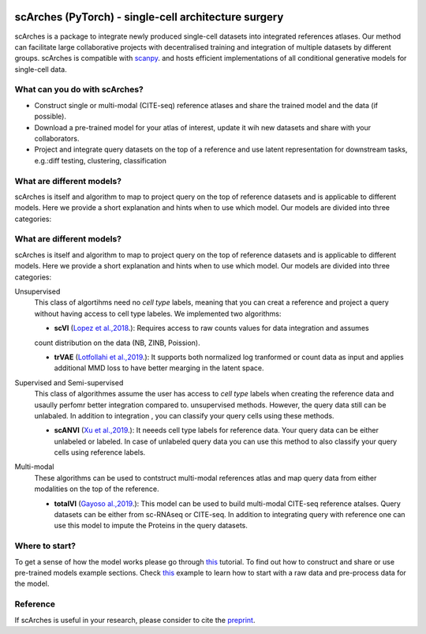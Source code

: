 |PyPI| |travis| |Docs|

scArches (PyTorch) - single-cell architecture surgery
=========================================================================
.. raw:: html

 <img src="https://user-images.githubusercontent.com/33202701/89729020-15f7c200-da32-11ea-989b-1b9a3283f642.png" width="700px" align="center">

scArches is a package to integrate newly produced single-cell datasets into integrated references atlases. Our method can facilitate large collaborative projects with decentralised training and integration of multiple datasets by different groups. scArches is compatible with `scanpy <https://scanpy.readthedocs.io/en/stable/>`_. and hosts efficient implementations of all conditional generative models for single-cell data.


What can you do with scArches?
-------------------------------
- Construct single or multi-modal (CITE-seq) reference atlases and share the trained model and the data (if possible).
- Download a pre-trained model for your atlas of interest, update it wih new datasets and share with your collaborators.
- Project and integrate query datasets on the top of a reference and use latent representation for downstream tasks, e.g.:diff testing, clustering, classification


What are different models?
---------------
scArches is itself and algorithm to map to project query on the top of reference datasets and is applicable
to different models. Here we provide a short explanation and hints when to use which model. Our models are divided into
three categories:


What are different models?
---------------
scArches is itself and algorithm to map to project query on the top of reference datasets and is applicable
to different models. Here we provide a short explanation and hints when to use which model. Our models are divided into
three categories:

Unsupervised
 This class of algortihms need no `cell type` labels, meaning that you can creat a reference and project a query without having access to cell type labeles.
 We implemented two algorithms:

 - **scVI**  (`Lopez et al.,2018 <https://www.nature.com/articles/s41592-018-0229-2>`_.): Requires access to raw counts values for data integration and assumes
 count distribution on the data (NB, ZINB, Poission).

 - **trVAE** (`Lotfollahi et al.,2019 <https://arxiv.org/abs/1910.01791>`_.): It supports both normalized log tranformed or count data as input and applies additional MMD loss to have better mearging in the latent space.

Supervised and Semi-supervised
 This class of algorithmes assume the user has access to `cell type` labels when creating the reference data and usaully perfomr better integration
 compared to. unsupervised methods. However, the query data still can be unlabaled. In addition to integration , you can classify your query cells using
 these methods.

 - **scANVI** (`Xu et al.,2019 <https://www.biorxiv.org/content/10.1101/532895v1>`_.): It neeeds cell type labels for reference data. Your query data can be either   unlabeled or labeled. In case of unlabeled query data you can use this method to also classify your query cells using reference labels.

Multi-modal
 These algorithms can be used to contstruct multi-modal references atlas and map query data from either modalities on the top of the reference.

 - **totalVI** (`Gayoso al.,2019 <https://www.biorxiv.org/content/10.1101/532895v1>`_.): This model can be used to build multi-modal  CITE-seq reference atalses.
   Query datasets can be either from sc-RNAseq or CITE-seq. In addition to integrating query with reference one can use this model to impute the Proteins
   in the query datasets.


Where to start?
---------------
To get a sense of how the model works please go through `this <https://scarches.readthedocs.io/en/latest/pancreas_pipeline.html>`__ tutorial.
To find out how to construct and share or use pre-trained models example sections. Check `this <https://scarches.readthedocs.io/en/latest/zenodo_intestine.html>`__ example to learn how to start with a raw data  and pre-process data for the model.

Reference
-------------------------------
If scArches is useful in your research, please consider to cite the `preprint <https://www.biorxiv.org/content/10.1101/2020.07.16.205997v1/>`_.


.. |PyPI| image:: https://img.shields.io/pypi/v/scarches.svg
   :target: https://pypi.org/project/scarches

.. |PyPIDownloads| image:: https://pepy.tech/badge/scarches
   :target: https://pepy.tech/project/scarches

.. |Docs| image:: https://readthedocs.org/projects/scarches/badge/?version=latest
   :target: https://scarches.readthedocs.io

.. |travis| image:: https://travis-ci.com/theislab/scarches.svg?branch=master
    :target: https://travis-ci.com/theislab/scarches

